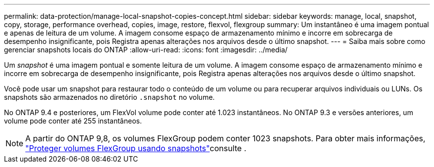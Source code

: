 ---
permalink: data-protection/manage-local-snapshot-copies-concept.html 
sidebar: sidebar 
keywords: manage, local, snapshot, copy, storage, performance overhead, copies, image, restore, flexvol, flexgroup 
summary: Um instantâneo é uma imagem pontual e apenas de leitura de um volume. A imagem consome espaço de armazenamento mínimo e incorre em sobrecarga de desempenho insignificante, pois Registra apenas alterações nos arquivos desde o último snapshot. 
---
= Saiba mais sobre como gerenciar snapshots locais do ONTAP
:allow-uri-read: 
:icons: font
:imagesdir: ../media/


[role="lead"]
Um _snapshot_ é uma imagem pontual e somente leitura de um volume. A imagem consome espaço de armazenamento mínimo e incorre em sobrecarga de desempenho insignificante, pois Registra apenas alterações nos arquivos desde o último snapshot.

Você pode usar um snapshot para restaurar todo o conteúdo de um volume ou para recuperar arquivos individuais ou LUNs. Os snapshots são armazenados no diretório `.snapshot` no volume.

No ONTAP 9.4 e posteriores, um FlexVol volume pode conter até 1.023 instantâneos.  No ONTAP 9.3 e versões anteriores, um volume pode conter até 255 instantâneos.

[NOTE]
====
A partir do ONTAP 9,8, os volumes FlexGroup podem conter 1023 snapshots. Para obter mais informações, link:../flexgroup/protect-snapshot-copies-task.html["Proteger volumes FlexGroup usando snapshots"]consulte .

====